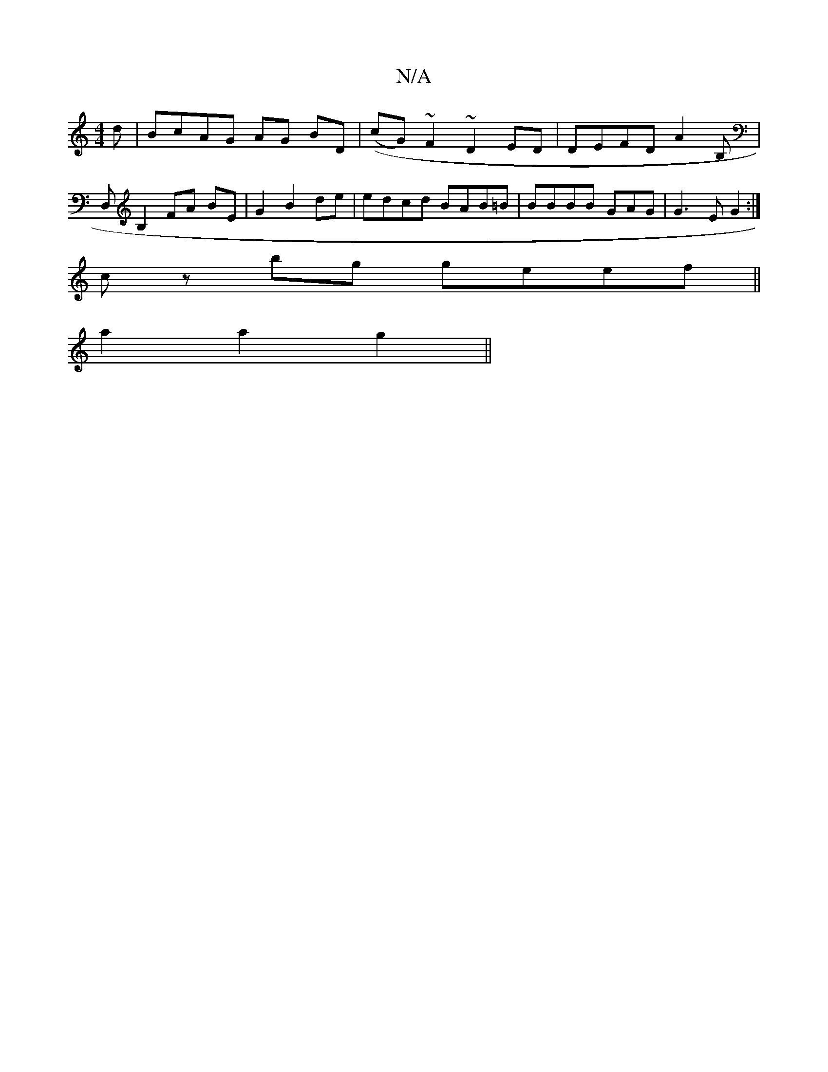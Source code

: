 X:1
T:N/A
M:4/4
R:N/A
K:Cmajor
d|BcAG AG BD|((cG) ~F2 ~D2ED|DEFD A2B,|D,B,2FA BE|G2 B2 de| edcd BAB=B|BBBB GAG|G3E G2:|
cz bg geef||
a2 a2g2||
K: M Imc'imfd}F2 c2|B4d2| (3Bcd (3BBA Ac (3dFE|~E2 (3GBB eB {BG}G4 :|

DD G2B2|1 A2BB F2